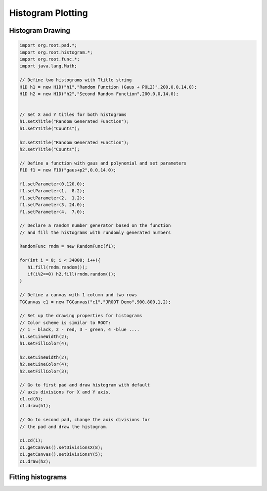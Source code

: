 
Histogram Plotting
==================

Histogram Drawing
-----------------

.. code-block:: java

   import org.root.pad.*;
   import org.root.histogram.*;
   import org.root.func.*;
   import java.lang.Math;

   // Define two histograms with Ttitle string
   H1D h1 = new H1D("h1","Random Function (Gaus + POL2)",200,0.0,14.0);
   H1D h2 = new H1D("h2","Second Random Function",200,0.0,14.0);


   // Set X and Y titles for both histograms
   h1.setXTitle("Random Generated Function");
   h1.setYTitle("Counts");

   h2.setXTitle("Random Generated Function");
   h2.setYTitle("Counts");

   // Define a function with gaus and polynomial and set parameters
   F1D f1 = new F1D("gaus+p2",0.0,14.0);

   f1.setParameter(0,120.0);
   f1.setParameter(1,  8.2);
   f1.setParameter(2,  1.2);
   f1.setParameter(3, 24.0);
   f1.setParameter(4,  7.0);

   // Declare a random number generator based on the function
   // and fill the histograms with rundomly generated numbers

   RandomFunc rndm = new RandomFunc(f1);

   for(int i = 0; i < 34000; i++){
      h1.fill(rndm.random());
      if(i%2==0) h2.fill(rndm.random());
   }

   // Define a canvas with 1 column and two rows
   TGCanvas c1 = new TGCanvas("c1","JROOT Demo",900,800,1,2);

   // Set up the drawing properties for histograms
   // Color scheme is similar to ROOT:
   // 1 - black, 2 - red, 3 - green, 4 -blue .... 
   h1.setLineWidth(2);
   h1.setFillColor(4);

   h2.setLineWidth(2);
   h2.setLineColor(4);
   h2.setFillColor(3);

   // Go to first pad and draw histogram with default
   // axis divisions for X and Y axis.
   c1.cd(0);
   c1.draw(h1);

   // Go to second pad, change the axis divisions for 
   // the pad and draw the histogram.

   c1.cd(1);
   c1.getCanvas().setDivisionsX(8);
   c1.getCanvas().setDivisionsY(5);
   c1.draw(h2);

   
.. image:: images/jroot-new-histogram-axis.png


Fitting histograms
------------------




